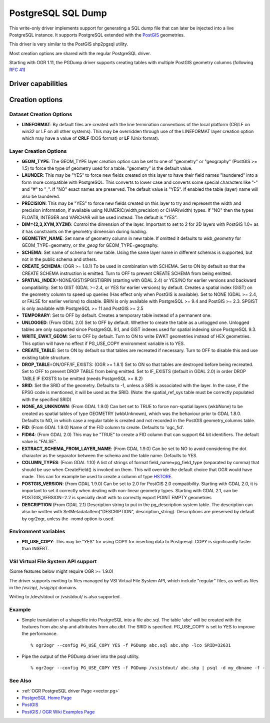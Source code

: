 .. _vector.pgdump:

PostgreSQL SQL Dump
===================

This write-only driver implements support for generating a SQL dump file
that can later be injected into a live PostgreSQL instance. It supports
PostgreSQL extended with the `PostGIS <http://postgis.net/>`__
geometries.

This driver is very similar to the PostGIS shp2pgsql utility.

Most creation options are shared with the regular PostgreSQL driver.

Starting with OGR 1.11, the PGDump driver supports creating tables with
multiple PostGIS geometry columns (following `RFC
41 <http://trac.osgeo.org/gdal/wiki/rfc41_multiple_geometry_fields>`__)

Driver capabilities
-------------------

.. supports_create::

.. supports_georeferencing::

.. supports_virtualio::

Creation options
----------------

Dataset Creation Options
~~~~~~~~~~~~~~~~~~~~~~~~

-  **LINEFORMAT**: By default files are created with the line
   termination conventions of the local platform (CR/LF on win32 or LF
   on all other systems). This may be overridden through use of the
   LINEFORMAT layer creation option which may have a value of **CRLF**
   (DOS format) or **LF** (Unix format).

Layer Creation Options
~~~~~~~~~~~~~~~~~~~~~~

-  **GEOM_TYPE**: The GEOM_TYPE layer creation option can be set to one
   of "geometry" or "geography" (PostGIS >= 1.5) to force the type of
   geometry used for a table. "geometry" is the default value.
-  **LAUNDER**: This may be "YES" to force new fields created on this
   layer to have their field names "laundered" into a form more
   compatible with PostgreSQL. This converts to lower case and converts
   some special characters like "-" and "#" to "_". If "NO" exact names
   are preserved. The default value is "YES". If enabled the table
   (layer) name will also be laundered.
-  **PRECISION**: This may be "YES" to force new fields created on this
   layer to try and represent the width and precision information, if
   available using NUMERIC(width,precision) or CHAR(width) types. If
   "NO" then the types FLOAT8, INTEGER and VARCHAR will be used instead.
   The default is "YES".
-  **DIM={2,3,XYM,XYZM}**: Control the dimension of the layer. Important
   to set to 2 for 2D layers with PostGIS 1.0+ as it has constraints on
   the geometry dimension during loading.
-  **GEOMETRY_NAME**: Set name of geometry column in new table. If
   omitted it defaults to *wkb_geometry* for GEOM_TYPE=geometry, or
   *the_geog* for GEOM_TYPE=geography.
-  **SCHEMA**: Set name of schema for new table. Using the same layer
   name in different schemas is supported, but not in the public schema
   and others.
-  **CREATE_SCHEMA**: (OGR >= 1.8.1) To be used in combination with
   SCHEMA. Set to ON by default so that the CREATE SCHEMA instruction is
   emitted. Turn to OFF to prevent CREATE SCHEMA from being emitted.
-  **SPATIAL_INDEX**\ =NONE/GIST/SPGIST/BRIN (starting with GDAL 2.4) or
   YES/NO for earlier versions and backward compatibility: Set to GIST
   (GDAL >=2.4, or YES for earlier versions) by default. Creates a
   spatial index (GiST) on the geometry column to speed up queries (Has
   effect only when PostGIS is available). Set to NONE (GDAL >= 2.4, or
   FALSE for earlier verions) to disable. BRIN is only available with
   PostgreSQL >= 9.4 and PostGIS >= 2.3. SPGIST is only available with
   PostgreSQL >= 11 and PostGIS >= 2.5
-  **TEMPORARY**: Set to OFF by default. Creates a temporary table
   instead of a permanent one.
-  **UNLOGGED**: (From GDAL 2.0) Set to OFF by default. Whether to
   create the table as a unlogged one. Unlogged tables are only
   supported since PostgreSQL 9.1, and GiST indexes used for spatial
   indexing since PostgreSQL 9.3.
-  **WRITE_EWKT_GEOM**: Set to OFF by default. Turn to ON to write EWKT
   geometries instead of HEX geometries. This option will have no effect
   if PG_USE_COPY environment variable is to YES.
-  **CREATE_TABLE**: Set to ON by default so that tables are recreated
   if necessary. Turn to OFF to disable this and use existing table
   structure.
-  **DROP_TABLE**\ =ON/OFF/IF_EXISTS: (OGR >= 1.8.1) Set to ON so that
   tables are destroyed before being recreated. Set to OFF to prevent
   DROP TABLE from being emitted. Set to IF_EXISTS (default in GDAL 2.0)
   in order DROP TABLE IF EXISTS to be emitted (needs PostgreSQL >= 8.2)
-  **SRID**: Set the SRID of the geometry. Defaults to -1, unless a SRS
   is associated with the layer. In the case, if the EPSG code is
   mentioned, it will be used as the SRID. (Note: the spatial_ref_sys
   table must be correctly populated with the specified SRID)
-  **NONE_AS_UNKNOWN**: (From GDAL 1.9.0) Can bet set to TRUE to force
   non-spatial layers (wkbNone) to be created as spatial tables of type
   GEOMETRY (wkbUnknown), which was the behaviour prior to GDAL 1.8.0.
   Defaults to NO, in which case a regular table is created and not
   recorded in the PostGIS geometry_columns table.
-  **FID**: (From GDAL 1.9.0) Name of the FID column to create. Defaults
   to 'ogc_fid'.
-  **FID64**: (From GDAL 2.0) This may be "TRUE" to create a FID column
   that can support 64 bit identifiers. The default value is "FALSE".
-  **EXTRACT_SCHEMA_FROM_LAYER_NAME**: (From GDAL 1.9.0) Can be set to
   NO to avoid considering the dot character as the separator between
   the schema and the table name. Defaults to YES.
-  **COLUMN_TYPES**: (From GDAL 1.10) A list of strings of format
   field_name=pg_field_type (separated by comma) that should be use when
   CreateField() is invoked on them. This will override the default
   choice that OGR would have made. This can for example be used to
   create a column of type
   `HSTORE <http://www.postgresql.org/docs/9.0/static/hstore.html>`__.
-  **POSTGIS_VERSION**: (From GDAL 1.9.0) Can be set to 2.0 for PostGIS
   2.0 compatibility. Starting with GDAL 2.0, it is important to set it
   correctly when dealing with non-linear geometry types. Starting with
   GDAL 2.1, can be POSTGIS_VERSION=2.2 is specially dealt with to
   correctly export POINT EMPTY geometries
-  **DESCRIPTION** (From GDAL 2.1) Description string to put in the
   pg_description system table. The description can also be written with
   SetMetadataItem("DESCRIPTION", description_string). Descriptions are
   preserved by default by ogr2ogr, unless the -nomd option is used.

Environment variables
~~~~~~~~~~~~~~~~~~~~~

-  **PG_USE_COPY**: This may be "YES" for using COPY for inserting data
   to Postgresql. COPY is significantly faster than INSERT.

VSI Virtual File System API support
~~~~~~~~~~~~~~~~~~~~~~~~~~~~~~~~~~~

(Some features below might require OGR >= 1.9.0)

The driver supports rwriting to files managed by VSI Virtual File System
API, which include "regular" files, as well as files in the /vsizip/,
/vsigzip/ domains.

Writing to /dev/stdout or /vsistdout/ is also supported.

Example
~~~~~~~

-  Simple translation of a shapefile into PostgreSQL into a file
   abc.sql. The table 'abc' will be created with the features from
   abc.shp and attributes from abc.dbf. The SRID is specified.
   PG_USE_COPY is set to YES to improve the performance.

   ::

      % ogr2ogr --config PG_USE_COPY YES -f PGDump abc.sql abc.shp -lco SRID=32631

-  Pipe the output of the PGDump driver into the psql utility.

   ::

      % ogr2ogr --config PG_USE_COPY YES -f PGDump /vsistdout/ abc.shp | psql -d my_dbname -f -

See Also
~~~~~~~~

-  :ref:`OGR PostgreSQL driver Page <vector.pg>`
-  `PostgreSQL Home Page <http://www.postgresql.org/>`__
-  `PostGIS <http://postgis.net/>`__
-  `PostGIS / OGR Wiki Examples
   Page <http://trac.osgeo.org/postgis/wiki/UsersWikiOGR>`__
